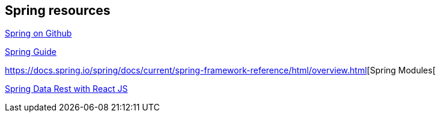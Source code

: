 == Spring resources

https://github.com/spring-projects[Spring on Github]

https://spring.io/guides[Spring Guide]

https://docs.spring.io/spring/docs/current/spring-framework-reference/html/overview.html[Spring Modules[

https://github.com/gregturn/draft-tut-react-and-spring-data-rest[Spring Data Rest with React JS]

